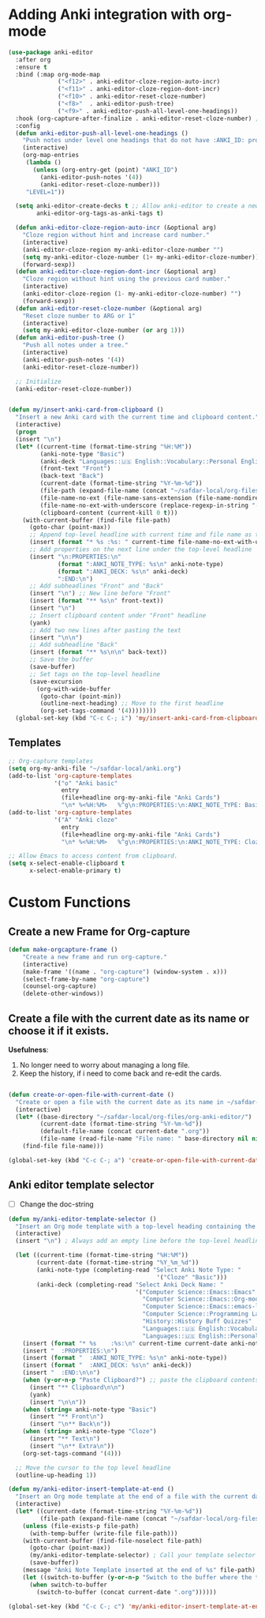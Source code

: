 * Adding Anki integration with org-mode

#+BEGIN_SRC emacs-lisp
    (use-package anki-editor
      :after org
      :ensure t
      :bind (:map org-mode-map
                  ("<f12>" . anki-editor-cloze-region-auto-incr)
                  ("<f11>" . anki-editor-cloze-region-dont-incr)
                  ("<f10>" . anki-editor-reset-cloze-number)
                  ("<f8>"  . anki-editor-push-tree)
                  ("<f9>" . anki-editor-push-all-level-one-headings))
      :hook (org-capture-after-finalize . anki-editor-reset-cloze-number) ; Reset cloze-number after each capture.
      :config
      (defun anki-editor-push-all-level-one-headings ()
        "Push notes under level one headings that do not have :ANKI_ID: property."
        (interactive)
        (org-map-entries
         (lambda ()
           (unless (org-entry-get (point) "ANKI_ID")
             (anki-editor-push-notes '(4))
             (anki-editor-reset-cloze-number)))
         "LEVEL=1"))

      (setq anki-editor-create-decks t ;; Allow anki-editor to create a new deck if it doesn't exist
            anki-editor-org-tags-as-anki-tags t)

      (defun anki-editor-cloze-region-auto-incr (&optional arg)
        "Cloze region without hint and increase card number."
        (interactive)
        (anki-editor-cloze-region my-anki-editor-cloze-number "")
        (setq my-anki-editor-cloze-number (1+ my-anki-editor-cloze-number))
        (forward-sexp))
      (defun anki-editor-cloze-region-dont-incr (&optional arg)
        "Cloze region without hint using the previous card number."
        (interactive)
        (anki-editor-cloze-region (1- my-anki-editor-cloze-number) "")
        (forward-sexp))
      (defun anki-editor-reset-cloze-number (&optional arg)
        "Reset cloze number to ARG or 1"
        (interactive)
        (setq my-anki-editor-cloze-number (or arg 1)))
      (defun anki-editor-push-tree ()
        "Push all notes under a tree."
        (interactive)
        (anki-editor-push-notes '(4))
        (anki-editor-reset-cloze-number))

      ;; Initialize
      (anki-editor-reset-cloze-number))
#+END_SRC

#+BEGIN_SRC emacs-lisp

  (defun my/insert-anki-card-from-clipboard ()
    "Insert a new Anki card with the current time and clipboard content."
    (interactive)
    (progn
    (insert "\n")
    (let* ((current-time (format-time-string "%H:%M"))
           (anki-note-type "Basic")
           (anki-deck "Languages::🇺🇸 English::Vocabulary::Personal English Vocabulary")
           (front-text "Front")
           (back-text "Back")
           (current-date (format-time-string "%Y-%m-%d"))
           (file-path (expand-file-name (concat "~/safdar-local/org-files/org-anki-editor/" current-date ".org")))
           (file-name-no-ext (file-name-sans-extension (file-name-nondirectory file-path)))
           (file-name-no-ext-with-underscore (replace-regexp-in-string "-" "_" file-name-no-ext))
           (clipboard-content (current-kill 0 t)))
      (with-current-buffer (find-file file-path)
        (goto-char (point-max))
        ;; Append top-level headline with current time and file name as tag
        (insert (format "* %s :%s: " current-time file-name-no-ext-with-underscore))
        ;; Add properties on the next line under the top-level headline
        (insert "\n:PROPERTIES:\n"
                (format ":ANKI_NOTE_TYPE: %s\n" anki-note-type)
                (format ":ANKI_DECK: %s\n" anki-deck)
                ":END:\n")
        ;; Add subheadlines "Front" and "Back"
        (insert "\n") ;; New line before "Front"
        (insert (format "** %s\n" front-text))
        (insert "\n")
        ;; Insert clipboard content under "Front" headline
        (yank)
        ;; Add two new lines after pasting the text
        (insert "\n\n")
        ;; Add subheadline "Back"
        (insert (format "** %s\n\n" back-text))
        ;; Save the buffer
        (save-buffer)
        ;; Set tags on the top-level headline
        (save-excursion
          (org-with-wide-buffer
           (goto-char (point-min))
           (outline-next-heading) ;; Move to the first headline
           (org-set-tags-command '(4))))))))
    (global-set-key (kbd "C-c C-; i") 'my/insert-anki-card-from-clipboard)
#+END_SRC

** Templates

#+BEGIN_SRC emacs-lisp
  ;; Org-capture templates
  (setq org-my-anki-file "~/safdar-local/anki.org")
  (add-to-list 'org-capture-templates
               '("o" "Anki basic"
                 entry
                 (file+headline org-my-anki-file "Anki Cards")
                 "\n* %<%H:%M>   %^g\n:PROPERTIES:\n:ANKI_NOTE_TYPE: Basic\n:ANKI_DECK: MyDeck\n:END:\n** Front\n%?\n** Back\n%x\n"))
  (add-to-list 'org-capture-templates
               '("A" "Anki cloze"
                 entry
                 (file+headline org-my-anki-file "Anki Cards")
                 "\n* %<%H:%M>   %^g\n:PROPERTIES:\n:ANKI_NOTE_TYPE: Cloze\n:ANKI_DECK: MyDeck\n:END:\n** Text\n%x\n** Extra\n"))

  ;; Allow Emacs to access content from clipboard.
  (setq x-select-enable-clipboard t  
        x-select-enable-primary t)
#+END_SRC

* Custom Functions

** Create a new Frame for Org-capture

#+BEGIN_SRC emacs-lisp
  (defun make-orgcapture-frame ()
      "Create a new frame and run org-capture."
      (interactive)
      (make-frame '((name . "org-capture") (window-system . x)))
      (select-frame-by-name "org-capture")
      (counsel-org-capture)
      (delete-other-windows))
#+END_SRC

** Create a file with the current date as its name or choose it if it exists.

*Usefulness*:
1. No longer need to worry about managing a long file.
2. Keep the history, if i need to come back and re-edit the cards.

#+BEGIN_SRC emacs-lisp

  (defun create-or-open-file-with-current-date ()
    "Create or open a file with the current date as its name in ~/safdar-local/org-files/org-anki-editor/"
    (interactive)
    (let* ((base-directory "~/safdar-local/org-files/org-anki-editor/")
           (current-date (format-time-string "%Y-%m-%d"))
           (default-file-name (concat current-date ".org"))
           (file-name (read-file-name "File name: " base-directory nil nil default-file-name)))
      (find-file file-name)))

  (global-set-key (kbd "C-c C-; a") 'create-or-open-file-with-current-date)

#+END_SRC


** Anki editor template selector

- [ ] Change the doc-string
  
#+BEGIN_SRC emacs-lisp
  (defun my/anki-editor-template-selector ()
    "Insert an Org mode template with a top-level heading containing the current hour and minutes as headline, a drawer named ':PROPERTIES:', and sub-headings based on the selected ':ANKI_NOTE_TYPE:'. Prompt for the values of ':ANKI_NOTE_TYPE:' and ':ANKI_DECK:' with options. Then paste the clipboard contents. Add a tag with the current date to the top-level headline and move the cursor to that headline."
    (interactive)
    (insert "\n") ; Always add an empty line before the top-level headline

    (let ((current-time (format-time-string "%H:%M"))
          (current-date (format-time-string "%Y_%m_%d"))
          (anki-note-type (completing-read "Select Anki Note Type: "
                                            '("Cloze" "Basic")))
          (anki-deck (completing-read "Select Anki Deck Name: "
                                      '("Computer Science::Emacs::Emacs"
                                        "Computer Science::Emacs::Org-mode"
                                        "Computer Science::Emacs::emacs-lisp"
                                        "Computer Science::Programming Languages::C Language"
                                        "History::History Buff Quizzes"
                                        "Languages::🇺🇸 English::Vocabulary::Personal English Vocabulary"
                                        "Languages::🇺🇸 English::Personal Senteces and Expressions"))))
      (insert (format "* %s    :%s:\n" current-time current-date anki-note-type))
      (insert "  :PROPERTIES:\n")
      (insert (format "  :ANKI_NOTE_TYPE: %s\n" anki-note-type))
      (insert (format "  :ANKI_DECK: %s\n" anki-deck))
      (insert "  :END:\n\n")
      (when (y-or-n-p "Paste Clipboard?") ;; paste the clipboard contents for later card creation
        (insert "** Clipboard\n\n")
        (yank)
        (insert "\n\n"))
      (when (string= anki-note-type "Basic")
        (insert "** Front\n")
        (insert "\n** Back\n"))
      (when (string= anki-note-type "Cloze")
        (insert "** Text\n")
        (insert "\n** Extra\n"))
      (org-set-tags-command '(4)))

    ;; Move the cursor to the top level headline
    (outline-up-heading 1))

  (defun my/anki-editor-insert-template-at-end ()
    "Insert an Org mode template at the end of a file with the current date as its name under ~/safdar-local/org-files/org-anki-editor."
    (interactive)
    (let* ((current-date (format-time-string "%Y-%m-%d"))
           (file-path (expand-file-name (concat "~/safdar-local/org-files/org-anki-editor/" current-date ".org"))))
      (unless (file-exists-p file-path)
        (with-temp-buffer (write-file file-path)))
      (with-current-buffer (find-file-noselect file-path)
        (goto-char (point-max))
        (my/anki-editor-template-selector) ; Call your template selector function
        (save-buffer))
      (message "Anki Note Template inserted at the end of %s" file-path)
      (let ((switch-to-buffer (y-or-n-p "Switch to the buffer where the template has been inserted? ")))
        (when switch-to-buffer
          (switch-to-buffer (concat current-date ".org"))))))

  (global-set-key (kbd "C-c C-; c") 'my/anki-editor-insert-template-at-end)
#+END_SRC
